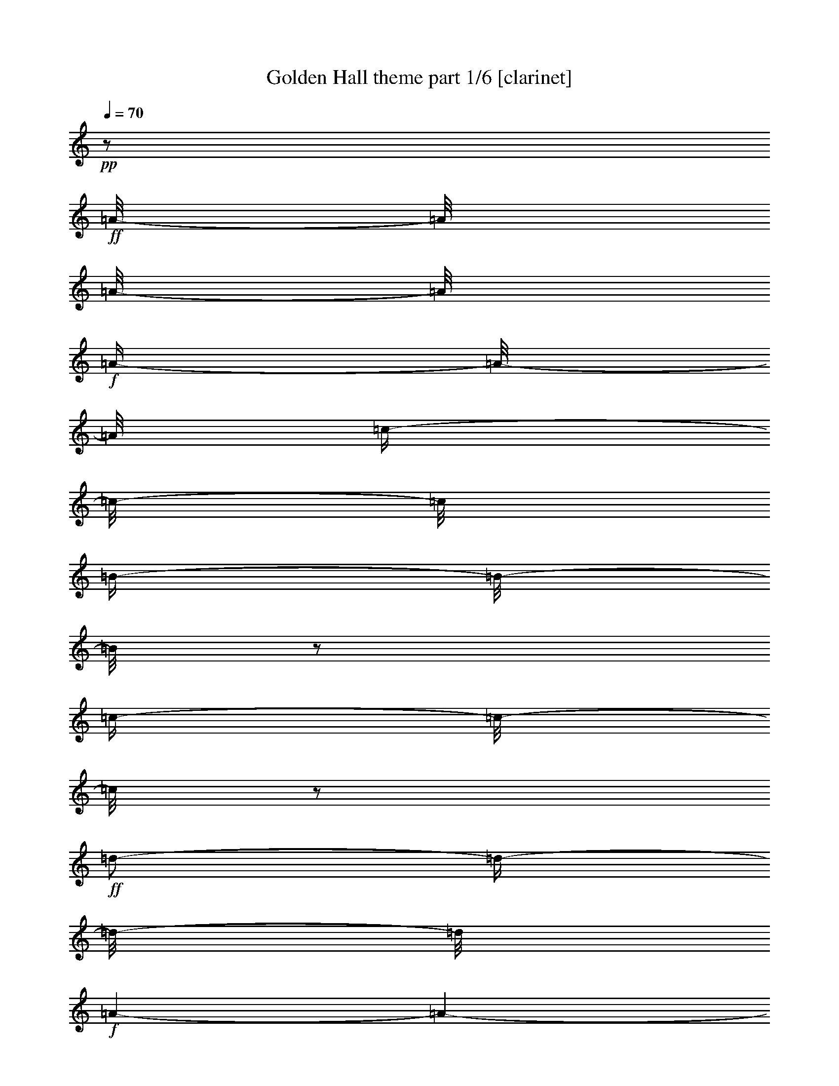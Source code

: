 % Produced with Bruzo's Transcoding Environment 

X:1 
T: Golden Hall theme part 1/6 [clarinet] 
Z: Transcribed with BruTE 
L: 1/4 
Q: 70 
K: C 
+pp+ 
z1/2 
+ff+ 
[=A/8-] 
[=A/8] 
[=A/8-] 
[=A/8] 
+f+ 
[=A/4-] 
[=A/8-] 
[=A/8] 
[=c/4-] 
[=c/8-] 
[=c/8] 
[=B/4-] 
[=B/8-] 
[=B/8] 
z1/2 
[=c/4-] 
[=c/8-] 
[=c/8] 
z1/2 
+ff+ 
[=d/2-] 
[=d/4-] 
[=d/8-] 
[=d/8] 
+f+ 
[=A/1-] 
[=A/1-] 
[=A/2-] 
[=A/4-] 
[=A/8-] 
[=A/8] 
+ff+ 
[=A/4-] 
[=A/8-] 
[=A/8] 
+f+ 
[=A/8-] 
[=A/8] 
+ff+ 
[=A/8-] 
[=A/8] 
+f+ 
[=A/4-] 
[=A/8-] 
[=A/8] 
[=c/4-] 
[=c/8-] 
[=c/8] 
[=B/4-] 
[=B/8-] 
[=B/8] 
z1/2 
+ff+ 
[=e/4-] 
[=e/8-] 
[=e/8] 
z1/2 
+f+ 
[^f/4-] 
[^f/8-] 
[^f/8] 
z1/2 
[=a/1-] 
[=a/1-] 
[=a/2-] 
[=a/4-] 
[=a/8-] 
[=a/8] 
[^G/8] 
[=A/4-] 
[=A/8] 
[=E/8-] 
[=E/8] 
+ff+ 
[=E/8-] 
[=E/8] 
[=A/8-] 
[=A/8] 
+f+ 
[=A/8-] 
[=A/8] 
[=A/4-] 
[=A/8-] 
[=A/8] 
[=B/2-] 
[=B/4-] 
[=B/8-] 
[=B/8] 
[=c/4-] 
[=c/8-] 
[=c/8] 
[=c/8-] 
[=c/8] 
[=c/8-] 
[=c/8] 
[=d/2-] 
[=d/4-] 
[=d/8-] 
[=d/8] 
[=A/1-] 
[=A/1-] 
[=A/2-] 
[=A/4-] 
[=A/8] 
[^A/8] 
[=B/2-] 
[=B/4-] 
[=B/8-] 
[=B/8] 
[=G/2-] 
[=G/4-] 
[=G/8-] 
[=G/8] 
[^F/1-] 
[^F/4-] 
[^F/8-] 
[^F/8] 
[=G/4-] 
[=G/8-] 
[=G/8] 
[=G/2-] 
[=G/4-] 
[=G/8-] 
[=G/8] 
+ff+ 
[=E/1-] 
[=E/1-] 
[=E/2-] 
[=E/4-] 
[=E/8-] 
[=E/8] 
+f+ 
[^D,/8] 
[=E,/4-] 
[=E,/8] 
+ff+ 
[=A,/8-] 
[=A,/8] 
+f+ 
[=A,/8-] 
[=A,/8] 
[=A,/4-] 
[=A,/8-] 
[=A,/8] 
[=C/4-] 
[=C/8-] 
[=C/8] 
+ff+ 
[=B,/4-] 
[=B,/8-] 
[=B,/8] 
z1/2 
+f+ 
[=E/4-] 
[=E/8-] 
[=E/8] 
z1/4 
z1/8 
+ff+ 
[=F/8] 
[^F/2-] 
[^F/4-] 
[^F/8-] 
[^F/8] 
[=D/1-] 
[=D/1-] 
[=D/1-] 
[=D/4-] 
[=D/8-] 
[=D/8] 
[=A,/8-] 
[=A,/8] 
+f+ 
[=A,/8-] 
[=A,/8] 
+ff+ 
[=A,/4-] 
[=A,/8-] 
[=A,/8] 
+f+ 
[=C/4-] 
[=C/8-] 
[=C/8] 
[=B,/4-] 
[=B,/8-] 
[=B,/8] 
z1/2 
[=E/4-] 
[=E/8] 
z1/2 
z1/8 
[^F/4-] 
[^F/8-] 
[^F/8] 
z1/2 
[=A/1-] 
[=A/1-] 
[=A/2-] 
[=A/4-] 
[=A/8-] 
[=A/8] 
[^A/8] 
[=B/2-] 
[=B/4-] 
[=B/8] 
[=G/1-] 
[=G/1-] 
[=G/8-] 
[=G/8] 
[=G/8-] 
[=G/8] 
[=B/8-] 
[=B/8] 
[=c/8] 
+ff+ 
[^c/8] 
[=d/1-] 
[=d/2-] 
[=d/4-] 
[=d/8-] 
[=d/8] 
+f+ 
[=A/1-] 
[=A/8-] 
[=A/8] 
[=A/8-] 
[=A/8] 
[=d/8-] 
[=d/8] 
[=e/8] 
+ff+ 
[^d/8] 
[=e/1-] 
[=e/2-] 
[=e/4-] 
[=e/8-] 
[=e/8] 
+f+ 
[=c/1-] 
[=c/2-] 
[=c/8-] 
[=c/8] 
[=e/8-] 
[=e/8] 
[=e/1-] 
[=e/1-] 
[=e/1-] 
[=e/2-] 
[=e/4-] 
[=e/8-] 
[=e/8] 
[^D/8] 
[=E/1-] 
[=E/1-] 
[=E/1-] 
[=E/2-] 
[=E/4-] 
[=E/8] 
z1 
z1 
z1 
z1 
z1 
z1 
z1/2 
+ff+ 
[=A,/4-] 
[=A,/8-] 
[=A,/8] 
+f+ 
[=D/4-] 
[=D/8-] 
[=D/8] 
[=E/4-] 
[=E/8-] 
[=E/8] 
[=F/2-] 
[=F/4-] 
[=F/8-] 
[=F/8] 
[=C/2-] 
[=C/4-] 
[=C/8-] 
[=C/8] 
[=C/4-] 
[=C/8-] 
[=C/8] 
z1/2 
[=B,/2-] 
[=B,/4-] 
[=B,/8-] 
[=B,/8] 
z1 
[=C/2-] 
[=C/8-] 
[=C/8] 
[=C/8-] 
[=C/8] 
[=D/1-] 
[=D/2-] 
[=D/4-] 
[=D/8-] 
[=D/8] 
[=d/1-] 
[=d/1-] 
[=d/1-] 
[=d/2-] 
[=d/4-] 
[=d/8-] 
[=d/8] 
z1 
z1 
z1 
z1 
z1 
z1 
z1 
z1 
z1 
z1 
z1 
z1 
z1/2 
z1/8 

X:2 
T: Golden Hall theme part 2/6 [flute] 
Z: Transcribed with BruTE 
L: 1/4 
Q: 70 
K: C 
+mp+ 
z1 
z1 
z1 
z1 
z1 
z1 
z1 
z1 
z1 
z1 
z1 
z1 
z1 
z1 
z1 
z1 
z1 
z1 
z1 
z1 
z1 
z1 
z1 
z1 
z1 
z1 
z1 
z1 
z1 
+fff+ 
[=G/2-] 
[=G/4-] 
[=G/8-] 
[=G/8] 
[=A/2-] 
[=A/4-] 
[=A/8-] 
[=A/8] 
+ff+ 
[^A/2-] 
[^A/4-] 
[^A/8-] 
[^A/8] 
z1 
z1 
z1 
z1 
z1 
z1 
z1 
z1 
z1 
z1 
z1 
z1 
z1 
z1 
z1 
z1 
z1 
z1 
z1 
z1 
z1 
z1 
z1 
z1 
z1 
z1 
z1 
z1 
z1 
+fff+ 
[=B,/2-] 
[=B,/4-] 
[=B,/8-] 
[=B,/8] 
[^C/2-] 
[^C/4-] 
[^C/8-] 
[^C/8] 
[=D/2-] 
[=D/4-] 
[=D/8-] 
[=D/8] 
z1 
z1 
z1 
z1 
z1 
z1 
z1 
z1 
z1 
z1 
z1 
z1 
z1 
z1 
z1 
z1 
z1 
z1 
z1 
z1 
[=D/8] 
z1/2 
z1/4 
z1/8 
[=A,/8] 
z1/2 
z1/4 
z1/8 
[=D/8] 
z1 
z1 
z1 
z1 
z1 
z1 
z1 
z1 
z1 
z1 
z1 
z1 
z1 
z1 
z1/2 

X:3 
T: Golden Hall theme part 3/6 [harp] 
Z: Transcribed with BruTE 
L: 1/4 
Q: 70 
K: C 
+mp+ 
[=b/8] 
[=c'/4-] 
[=c'/8-] 
[=A/1-=c'/1-] 
[=A/4-=c'/4-] 
[=A/8-=c'/8-] 
[=A/8=c'/8] 
[=G/4-=g/4-] 
[=G/8-=g/8] 
+ppp+ 
[=G/2-] 
[=G/8] 
+pp+ 
[=E/4-=e/4-] 
[=E/8-=e/8-] 
[=E/8-=e/8] 
+ppp+ 
[=E/4-] 
[=E/8-] 
[=E/8] 
+mp+ 
[^F/1-^f/1-] 
[^F/2-^f/2-] 
[^F/4-^f/4-] 
[^F/8-^f/8-] 
[^F/8^f/8] 
[=d/1-] 
[=d/2-] 
[=d/4-] 
[=d/8-] 
[=d/8=b/8] 
[=c/1-=c'/1-] 
[=c/2-=c'/2-] 
[=c/4-=c'/4-] 
[=c/8-=c'/8-] 
[=c/8=c'/8] 
[=G/4-=g/4-] 
[=G/8-=g/8-] 
[=G/8-=g/8] 
+ppp+ 
[=G/4-] 
[=G/8-] 
[=G/8] 
+mp+ 
[=c/4-=g/4-] 
[=c/8-=g/8-] 
[=c/8-=g/8] 
+ppp+ 
[=c/4-] 
[=c/8-] 
+mp+ 
[=c/8=f/8] 
[=d/1-^f/1-] 
[=d/2-^f/2-] 
[=d/4-^f/4-] 
[=d/8-^f/8-] 
[=d/8-^f/8] 
[=d/1-=a/1-] 
[=d/2-=a/2-] 
[=d/4-=a/4-] 
[=d/8-=a/8-] 
[=d/8=a/8] 
[=c/1-=a/1-] 
[=c/2-=a/2-] 
[=c/4-=a/4-] 
[=c/8-=a/8-] 
[=c/8=a/8] 
[=d/4-=g/4-] 
[=d/8-=g/8-] 
[=d/8=g/8-] 
+ppp+ 
[=g/4-] 
[=g/8-] 
[=g/8] 
+mp+ 
[=e/4-] 
[=e/8-] 
+ppp+ 
[=e/2-] 
+mp+ 
[=e/8=f/8] 
[^f/1-] 
[^f/2-] 
[^f/4-] 
[^f/8-] 
[^f/8] 
[=d/1-=a/1-] 
[=d/2-=a/2-] 
[=d/4-=a/4-] 
[=d/8-=a/8] 
[=d/8^d/8] 
[=G/1-=e/1-] 
[=G/2-=e/2-] 
[=G/4-=e/4-] 
[=G/8-=e/8-] 
[=G/8=e/8] 
[=B/1-=d/1-] 
[=B/2-=d/2-] 
[=B/4-=d/4-] 
[=B/8-=d/8-] 
[=B/8=d/8] 
[=c/1-] 
[=c/1-] 
[=c/1-] 
[=c/2-] 
[=c/4-] 
[=c/8-] 
[=c/8] 
[=a/1-=c'/1-] 
[=a/2-=c'/2-] 
[=a/4-=c'/4-] 
[=a/8-=c'/8-] 
[=a/8=c'/8] 
[=d/4-=g/4-] 
[=d/8=g/8-] 
+ppp+ 
[=g/2-] 
[=g/8] 
+mp+ 
[=g/4-] 
[=g/8-] 
+ppp+ 
[=g/2-] 
+mp+ 
[=f/8=g/8] 
[=d/1-^f/1-] 
[=d/2-^f/2-] 
[=d/4-^f/4-] 
[=d/8-^f/8-] 
[=d/8^f/8] 
[=f/2-] 
+ppp+ 
[=f/4-] 
[=f/8-] 
[=f/8] 
+mp+ 
[=d/4-=b/4-] 
[=d/8=b/8-] 
+ppp+ 
[=b/2-] 
+mp+ 
[^d/8=b/8] 
[=e/2-=c'/2-] 
[=e/4-=c'/4-] 
[=e/8-=c'/8-] 
[=e/8=c'/8-] 
[=f/2-=c'/2-] 
[=f/4-=c'/4-] 
[=f/8-=c'/8-] 
[=f/8=c'/8] 
[=g/4-] 
[=g/8-] 
+ppp+ 
[=g/2-] 
[=g/8] 
+mp+ 
[=c/4-=g/4-] 
[=c/8-=g/8] 
+ppp+ 
[=c/2-] 
[=c/8] 
+mp+ 
[=d/1-^f/1-] 
[=d/1-^f/1-] 
[=d/1-^f/1-] 
[=d/2-^f/2-] 
[=d/4-^f/4-] 
[=d/8-^f/8-] 
[=d/8^f/8] 
[=e/8-^f/8] 
[=e/1-=g/1-] 
[=e/2-=g/2-] 
[=e/4-=g/4-] 
[=e/8=g/8] 
[=e/1-] 
[=e/2-] 
[=e/4-] 
[=e/8-] 
[=e/8=f/8] 
[^f/1-] 
[^f/2-] 
[^f/4-] 
[^f/8-] 
[^f/8] 
[=d/1-^f/1-] 
[=d/2-^f/2-] 
[=d/4-^f/4-] 
[=d/8-^f/8] 
[=d/8^f/8] 
[=c/1-=g/1-] 
[=c/2-=g/2-] 
[=c/4-=g/4-] 
[=c/8-=g/8-] 
[=c/8=g/8] 
[=e/1-=a/1-] 
[=e/2-=a/2-] 
[=e/4-=a/4-] 
[=e/8-=a/8-] 
[=e/8=a/8] 
[=e/1-=g/1-] 
[=e/1-=g/1-] 
[=e/1-=g/1-] 
[=e/2-=g/2-] 
[=e/4-=g/4-] 
[=e/8-=g/8-] 
[=e/8=g/8] 
[=A/8-=b/8] 
[=A/1-=c'/1-] 
[=A/2-=c'/2-] 
[=A/4-=c'/4-] 
[=A/8=c'/8] 
[=g/1-=a/1-] 
[=g/2-=a/2-] 
[=g/4-=a/4-] 
[=g/8-=a/8-] 
[=g/8=a/8] 
[=g/1-] 
[=g/2-] 
[=g/4-] 
[=g/8-] 
[=g/8] 
[=e/1-] 
[=e/2-] 
[=e/4-] 
[=e/8-] 
[=e/8] 
[^f/1-] 
[^f/2-] 
[^f/4-] 
[^f/8-] 
[^f/8] 
[^f/4-] 
[^f/8-] 
[^f/8] 
[^f/1-] 
[^f/4-] 
[^f/8-] 
[^f/8] 
[=f/1-=a/1-] 
[=f/2-=a/2-] 
[=f/4-=a/4-] 
[=f/8-=a/8-] 
[=f/8=a/8] 
[=e/4-=g/4-] 
[=e/8=g/8-] 
+ppp+ 
[=g/2-] 
[=g/8-] 
+mp+ 
[=d/2-=g/2-] 
[=d/4-=g/4-] 
[=d/8-=g/8-] 
[=d/8=g/8] 
[=d/2-] 
[=d/4-] 
[=d/8-] 
[=d/8] 
[=d/2-=e/2-] 
[=d/4-=e/4-] 
[=d/8-=e/8-] 
[=d/8-=e/8] 
[=d/1-^f/1-] 
[=d/2-^f/2-] 
[=d/4-^f/4-] 
[=d/8-^f/8-] 
[=d/8^f/8] 
[^f/1-] 
[^f/1-] 
[^f/1-] 
[^f/2-] 
[^f/4-] 
[^f/8-] 
[^f/8] 
z1 
z1 
z1 
z1 
z1 
z1 
z1 
z1 
z1 
z1 
z1 
z1 
z1/2 
z1/8 

X:4 
T: Golden Hall theme part 4/6 [lute] 
Z: Transcribed with BruTE 
L: 1/4 
Q: 70 
K: C 
+pp+ 
[=A/8=c/8=e/8] 
z1/8 
[=A/8=c/8=e/8] 
z1/8 
+pp+ 
[=A/8=c/8=e/8] 
z1/4 
z1/8 
+ppp+ 
[=A/8=c/8=e/8] 
z1/4 
z1/8 
+pp+ 
[=G/8-=A/8=B/8-=c/8=d/8-=e/8] 
[=G/2-=B/2-=d/2-] 
[=G/4-=B/4-=d/4-] 
[=G/8=B/8=d/8] 
[=D/8=G/8=B/8-=d/8-=g/8] 
[=B/8=d/8] 
z1/2 
z1/4 
[=E/8-=G/8-=c/8=e/8] 
+ppp+ 
[=E/8=G/8] 
z1/4 
+pp+ 
[^F/8-=A/8-=d/8-] 
[^F/8=A/8=d/8] 
z1/4 
+pp+ 
[^F/8-=A/8-=d/8-^f/8] 
[^F/2-=A/2-=d/2-] 
[^F/4-=A/4-=d/4-] 
[^F/8=A/8=d/8] 
+pp+ 
[^F/8-=A/8-=d/8-^f/8] 
[^F/8=A/8=d/8] 
z1/2 
z1/4 
+pp+ 
[=A/8-=d/8-=g/8-] 
[=A/8=d/8=g/8] 
z1/2 
z1/4 
+ppp+ 
[=G/8-=A/8=d/8-=g/8] 
[=G/8=d/8] 
z1/4 
+pp+ 
[=E/8=A/8=c/8] 
z1/8 
[=E/8=A/8=c/8] 
z1/8 
+pp+ 
[=E/8=A/8=c/8=e/8] 
z1/4 
z1/8 
+ppp+ 
[=E/8=A/8=c/8] 
z1/4 
z1/8 
+pp+ 
[=A/8=B/8-=c/8=d/8-=e/8=g/8-] 
[=B/2-=d/2-=g/2-] 
[=B/4-=d/4-=g/4-] 
[=B/8=d/8=g/8] 
+pp+ 
[=D/8=G/8-=B/8-=d/8-=g/8] 
[=G/8=B/8=d/8] 
z1/2 
z1/4 
[=G/8-=c/8-=e/8-] 
+ppp+ 
[=G/8=c/8=e/8] 
z1/4 
+pp+ 
[=A/8-=d/8-^f/8-] 
[=A/8=d/8^f/8] 
z1/4 
+pp+ 
[=A/2-=d/2-^f/2-] 
[=A/4-=d/4-^f/4-] 
[=A/8-=d/8-^f/8-] 
[=A/8=d/8^f/8] 
+pp+ 
[=A/8-=d/8-^f/8-] 
[=A/8=d/8^f/8] 
z1/2 
z1/4 
+pp+ 
[=A/8-=d/8-=f/8-] 
[=A/8=d/8=f/8] 
z1/2 
z1/4 
[=A/8-=d/8-=f/8-] 
[=A/8=d/8=f/8-] 
[=f/8-] 
[=f/8] 
+pp+ 
[=A/8=c/8=e/8] 
z1/8 
+pp+ 
[=A/8=c/8=e/8] 
z1/8 
[=A/8=c/8=e/8] 
z1/4 
z1/8 
+ppp+ 
[=A/8=c/8=e/8] 
z1/4 
z1/8 
+pp+ 
[=G/8-=A/8=B/8-=c/8=d/8-=e/8] 
[=G/2-=B/2-=d/2-] 
[=G/4-=B/4-=d/4-] 
[=G/8=B/8=d/8] 
[=D/8=G/8-=B/8-=d/8-=g/8] 
[=G/8=B/8=d/8] 
z1/2 
z1/4 
+ppp+ 
[=G/8-=c/8-=e/8-] 
[=G/8=c/8=e/8] 
z1/4 
+pp+ 
[^F/8-=A/8=d/8-] 
[^F/8=d/8] 
z1/4 
+pp+ 
[^F/8-=A/8-=d/8-^f/8] 
[^F/2-=A/2-=d/2-] 
[^F/4-=A/4-=d/4-] 
[^F/8=A/8=d/8] 
+pp+ 
[^F/8-=A/8-=d/8^f/8] 
[^F/8=A/8] 
z1/2 
z1/4 
+pp+ 
[^F/8-=A/8-=d/8-^f/8] 
[^F/8=A/8=d/8] 
z1/2 
z1/4 
[^F/8-=A/8-=d/8-^f/8] 
+ppp+ 
[^F/8=A/8=d/8] 
z1/4 
+pp+ 
[=E/8=G/8=B/8] 
z1/8 
[=E/8=G/8=B/8] 
z1/8 
+pp+ 
[=E/8=G/8=B/8=e/8] 
z1/4 
z1/8 
+ppp+ 
[=E/8=G/8=B/8] 
z1/4 
z1/8 
+pp+ 
[^F/8-=G/8=B/8-=e/8-] 
[^F/2-=B/2-=e/2-] 
[^F/4-=B/4-=e/4-] 
[^F/8=B/8=e/8] 
+pp+ 
[=E/8-^F/8-=B/8-=e/8] 
[=E/8^F/8=B/8] 
z1/2 
z1/4 
[=E/8-^F/8-=B/8-=e/8] 
+ppp+ 
[=E/8^F/8=B/8] 
z1/4 
+pp+ 
[=E/8-=G/8-=c/8-=e/8] 
[=E/8=G/8=c/8] 
z1/2 
z1/4 
+pp+ 
[=G/8=c/8-=e/8-=g/8-] 
[=c/2-=e/2-=g/2-] 
[=c/4-=e/4-=g/4-] 
[=c/8=e/8=g/8] 
[=G/8=c/8-=e/8-=g/8-] 
[=c/4-=e/4-=g/4-] 
[=c/8=e/8=g/8] 
[^d/8-] 
[^d/8] 
[=e/8-] 
[=e/8] 
[=f/8-] 
[=f/8] 
[^f/8-] 
[^f/8] 
[=g/8-] 
[=g/8] 
[^g/8-] 
[^g/8] 
+pp+ 
[=A/8=c/8=e/8] 
z1/8 
[=A/8=c/8=e/8] 
z1/8 
+pp+ 
[=A/8=c/8=e/8] 
z1/4 
z1/8 
+ppp+ 
[=A/8=c/8=e/8] 
z1/4 
z1/8 
+pp+ 
[=G/8-=A/8=B/8-=c/8=d/8-=e/8] 
[=G/2-=B/2-=d/2-] 
[=G/4-=B/4-=d/4-] 
[=G/8=B/8=d/8] 
+pp+ 
[=D/8=G/8-=B/8-=d/8=g/8] 
[=G/8=B/8] 
z1/2 
z1/4 
[=G/8-=c/8-=e/8-] 
+ppp+ 
[=G/8=c/8=e/8] 
z1/4 
+pp+ 
[=A/8-=d/8-^f/8] 
[=A/8=d/8] 
z1/4 
+pp+ 
[=A/2-=d/2-^f/2-] 
[=A/4-=d/4-^f/4-] 
[=A/8-=d/8-^f/8-] 
[=A/8=d/8^f/8] 
+pp+ 
[=A/8-=d/8^f/8-] 
[=A/8^f/8] 
z1/2 
z1/4 
+pp+ 
[=A/8-=d/8-=f/8-] 
[=A/8=d/8=f/8] 
z1/2 
z1/4 
[=D/8=G/8-=B/8-=d/8-=g/8] 
+ppp+ 
[=G/8=B/8=d/8] 
z1/4 
+pp+ 
[=A/8=c/8=e/8] 
z1/8 
[=A/8=c/8=e/8] 
z1/8 
+pp+ 
[=A/8=c/8=e/8] 
z1/4 
z1/8 
+ppp+ 
[=A/8=c/8=e/8] 
z1/4 
z1/8 
+pp+ 
[=A/8=B/8-=c/8=d/8-=e/8=g/8-] 
[=B/2-=d/2-=g/2-] 
[=B/4-=d/4-=g/4-] 
[=B/8=d/8=g/8] 
+pp+ 
[=D/8=G/8-=B/8-=d/8-=g/8] 
[=G/8=B/8=d/8] 
z1/2 
z1/4 
[=G/8-=c/8-=e/8-] 
+ppp+ 
[=G/8=c/8=e/8] 
z1/4 
+pp+ 
[=A/8-=d/8-^f/8-] 
[=A/8=d/8^f/8] 
z1/4 
+pp+ 
[=A/2-=d/2-^f/2-] 
[=A/4-=d/4-^f/4-] 
[=A/8-=d/8-^f/8-] 
[=A/8=d/8^f/8] 
+pp+ 
[=A/8-=d/8-^f/8-] 
[=A/8=d/8^f/8] 
z1/2 
z1/4 
+pp+ 
[=A/8-=d/8-^f/8-] 
[=A/8=d/8^f/8] 
z1/2 
z1/4 
+ppp+ 
[=A/8-=d/8-^f/8-] 
[=A/8=d/8^f/8-] 
[^f/8-] 
[^f/8] 
+pp+ 
[=e/8=g/8=b/8] 
z1/8 
+pp+ 
[=e/8=g/8=b/8] 
z1/8 
[=G/8=B/8=e/8=g/8=b/8] 
z1/4 
z1/8 
+ppp+ 
[=e/8=g/8=b/8] 
z1/4 
z1/8 
+pp+ 
[=G/2-=B/2-=e/2-] 
[=G/4-=B/4-=e/4-] 
[=G/8-=B/8-=e/8-] 
[=G/8=B/8=e/8] 
+pp+ 
[=G/8=B/8=e/8-=g/8-=b/8-] 
[=e/8=g/8=b/8] 
z1/2 
z1/4 
[=G/8=B/8=e/8-=g/8-=b/8-] 
+ppp+ 
[=e/8=g/8=b/8] 
z1/4 
+pp+ 
[=d/8-^f/8-=a/8-] 
[=d/8^f/8=a/8] 
z1/4 
+pp+ 
[=A/8=d/8-^f/8-=a/8-] 
[=d/2-^f/2-=a/2-] 
[=d/4-^f/4-=a/4-] 
[=d/8^f/8=a/8] 
+pp+ 
[=A/8=d/8-^f/8-=a/8-] 
[=d/8^f/8=a/8] 
z1/2 
z1/4 
+pp+ 
[=A/8=d/8-^f/8-=a/8-] 
[=d/8^f/8=a/8] 
z1/2 
z1/4 
+ppp+ 
[=A/8=d/8-^f/8-=a/8-] 
[=d/8^f/8=a/8] 
z1/4 
+pp+ 
[=c/8=e/8=g/8] 
z1/8 
[=c/8=e/8=g/8] 
z1/8 
+pp+ 
[=G/8=c/8=e/8=g/8] 
z1/4 
z1/8 
[=c/8=e/8=g/8] 
z1/4 
z1/8 
+pp+ 
[=G/2-=c/2-=e/2-] 
[=G/4-=c/4-=e/4-] 
[=G/8-=c/8-=e/8-] 
[=G/8=c/8=e/8] 
+pp+ 
[=G/8=c/8-=e/8-=g/8-] 
[=c/8=e/8=g/8] 
z1/2 
z1/4 
[=G/8=c/8-=e/8-=g/8-] 
+ppp+ 
[=c/8=e/8=g/8] 
z1/4 
+pp+ 
[=G/8=B/8-=e/8-=g/8-] 
[=B/8=e/8=g/8] 
z1/2 
z1/4 
+pp+ 
[=G/8=B/8-=e/8-=g/8-] 
[=B/2-=e/2-=g/2-] 
[=B/4-=e/4-=g/4-] 
[=B/8=e/8=g/8] 
[=G/8=B/8-=e/8-=g/8-] 
[=B/4-=e/4-=g/4-] 
[=B/8=e/8=g/8] 
[^d/8-] 
[^d/8] 
[=e/8-] 
[=e/8] 
+ppp+ 
[=f/8-] 
[=f/8] 
+pp+ 
[^f/8-] 
[^f/8] 
[=g/8-] 
[=g/8] 
[^g/8-] 
[^g/8] 
+pp+ 
[=G/8=A/8=c/8=e/8] 
z1/8 
+pp+ 
[=G/8=A/8=c/8=e/8] 
z1/8 
[=E/8=G/8=A/8=c/8=e/8] 
z1/4 
z1/8 
[=G/8=A/8=c/8=e/8] 
z1/4 
z1/8 
+pp+ 
[=E/8=G/8-=A/8-=c/8-=e/8-] 
[=G/2-=A/2-=c/2-=e/2-] 
[=G/4-=A/4-=c/4-=e/4-] 
[=G/8=A/8=c/8=e/8] 
+pp+ 
[=E/8=G/8-=A/8-=c/8-=e/8-] 
[=G/8=A/8=c/8=e/8] 
z1/2 
z1/4 
[=E/8=G/8=A/8-=c/8-=e/8-] 
+ppp+ 
[=A/8=c/8=e/8] 
z1/4 
+pp+ 
[=G/8-=B/8=c/8=e/8-] 
[=G/8=e/8] 
z1/4 
+pp+ 
[=E/8=G/8-=B/8-=c/8-=e/8-] 
[=G/2-=B/2-=c/2-=e/2-] 
[=G/4-=B/4-=c/4-=e/4-] 
[=G/8=B/8=c/8=e/8] 
+pp+ 
[=E/8=G/8-=B/8-=c/8-=e/8-] 
[=G/8=B/8=c/8=e/8] 
z1/2 
z1/4 
+pp+ 
[=G/8=B/8-=e/8-] 
[=B/8=e/8] 
z1/2 
z1/4 
+ppp+ 
[=G/8-=B/8-=e/8] 
[=G/8=B/8] 
z1/4 
+pp+ 
[=d/8^f/8=a/8] 
z1/8 
[=d/8^f/8=a/8] 
z1/8 
+pp+ 
[=A/8=d/8^f/8=a/8] 
z1/4 
z1/8 
+ppp+ 
[=d/8^f/8=a/8] 
z1/4 
z1/8 
+pp+ 
[=A/2-=d/2-^f/2-] 
[=A/4-=d/4-^f/4-] 
[=A/8-=d/8-^f/8-] 
[=A/8=d/8^f/8] 
+pp+ 
[=A/8=d/8-^f/8-=a/8] 
[=d/8^f/8] 
z1/2 
z1/4 
[=A/8=d/8^f/8=a/8-] 
+ppp+ 
[=a/8] 
z1/4 
+pp+ 
[=A/8-=c/8=f/8-] 
[=A/8=f/8] 
z1/4 
+pp+ 
[=A/2-=c/2-=f/2-] 
[=A/4-=c/4-=f/4-] 
[=A/8-=c/8-=f/8-] 
[=A/8=c/8=f/8] 
+pp+ 
[=A/8-=c/8-=f/8] 
[=A/8=c/8] 
z1/2 
z1/4 
+pp+ 
[=D/8=G/8=c/8-=d/8-=g/8-] 
[=c/8=d/8=g/8] 
z1/2 
z1/4 
[=D/8=G/8-=B/8-=d/8-=g/8-] 
[=G/8=B/8=d/8-=g/8-] 
[=d/8-=g/8-] 
[=d/8=g/8] 
+pp+ 
[^F/8=A/8=d/8] 
z1/8 
[^F/8=A/8=d/8] 
z1/8 
+pp+ 
[^F/8=A/8=d/8^f/8] 
z1/4 
z1/8 
+ppp+ 
[^F/8=A/8=d/8] 
z1/4 
z1/8 
+pp+ 
[^F/8-=A/8-=d/8-^f/8] 
[^F/2-=A/2-=d/2-] 
[^F/4-=A/4-=d/4-] 
[^F/8=A/8=d/8] 
[^F/8-=A/8-=d/8-^f/8] 
[^F/8=A/8=d/8] 
z1/2 
z1/4 
[^F/8-=A/8-=d/8-^f/8] 
+ppp+ 
[^F/8=A/8=d/8] 
z1/4 
+pp+ 
[^F/8-=A/8-=d/8-^f/8-] 
[^F/8=A/8=d/8^f/8] 
z1/4 
+pp+ 
[^G/8-] 
[^G/8] 
[=A/8-] 
[=A/8] 
[^A/8-] 
[^A/8] 
[=B/8-] 
[=B/8] 
[=c/8-] 
[=c/8] 
[^c/8-] 
[^c/8] 
[=A/8=d/8^f/8] 
z1 
z1 
z1 
z1 
z1 
z1 
z1 
z1 
z1 
z1 
z1 
z1 
z1 
z1 
z1/2 

X:5 
T: Golden Hall theme part 5/6 [theorbo] 
Z: Transcribed with BruTE 
L: 1/4 
Q: 70 
K: C 
+pp+ 
[=A,/4-] 
[=A,/8-] 
[=A,/8] 
z1/2 
[=E/4-] 
[=E/8-] 
[=E/8] 
z1/2 
[=G/4-] 
[=G/8-] 
[=G/8] 
z1/2 
[=C/4-] 
[=C/8-] 
[=C/8] 
z1/2 
[=D/4-] 
[=D/8-] 
[=D/8] 
z1/2 
[=A/4-] 
[=A/8-] 
[=A/8] 
z1/2 
[=G/4-] 
[=G/8-] 
[=G/8] 
z1/2 
[^F/4-] 
[^F/8-] 
[^F/8] 
[^C/4-] 
[^C/8-] 
[^C/8] 
+mp+ 
[=A,/4-] 
[=A,/8-] 
[=A,/8] 
z1/2 
+pp+ 
[=E/4-] 
[=E/8-] 
[=E/8] 
z1/2 
[=G/4-] 
[=G/8-] 
[=G/8] 
z1/2 
[=C/4-] 
[=C/8-] 
[=C/8] 
z1/2 
[=D/4-] 
[=D/8-] 
[=D/8] 
z1/2 
[=E,/2-] 
[=E,/4-] 
[=E,/8-] 
[=E,/8] 
[^F,/2-] 
[^F,/4-] 
[^F,/8-] 
[^F,/8] 
[^G,/2-] 
[^G,/4-] 
[^G,/8-] 
[^G,/8] 
+mp+ 
[=A,/4-] 
[=A,/8-] 
[=A,/8] 
z1/2 
+pp+ 
[=E/4-] 
[=E/8-] 
[=E/8] 
z1/2 
[=G/4-] 
[=G/8-] 
[=G/8] 
z1/2 
[=C/4-] 
[=C/8-] 
[=C/8] 
z1/2 
[=D/4-] 
[=D/8-] 
[=D/8] 
z1/2 
[=A/4-] 
[=A/8-] 
[=A/8] 
z1/2 
[=G/4-] 
[=G/8-] 
[=G/8] 
z1/2 
[^F/4-] 
[^F/8-] 
[^F/8] 
[^C/4-] 
[^C/8-] 
[^C/8] 
[=E,/4-] 
[=E,/8-] 
[=E,/8] 
z1/2 
[=B,/4-] 
[=B,/8-] 
[=B,/8] 
z1/2 
[=B,/4-] 
[=B,/8-] 
[=B,/8] 
z1/2 
[^F/4-] 
[^F/8-] 
[^F/8] 
z1/2 
[=C/4-] 
[=C/8-] 
[=C/8] 
z1/2 
[=E,/2-] 
[=E,/4-] 
[=E,/8-] 
[=E,/8] 
[^F,/2-] 
[^F,/4-] 
[^F,/8-] 
[^F,/8] 
[^G,/2-] 
[^G,/4-] 
[^G,/8-] 
[^G,/8] 
[=A,/4-] 
[=A,/8-] 
[=A,/8] 
z1/2 
[=E/4-] 
[=E/8-] 
[=E/8] 
z1/2 
[=G/4-] 
[=G/8-] 
[=G/8] 
z1/2 
[=C/4-] 
[=C/8-] 
[=C/8] 
z1/2 
+mp+ 
[=D/4-] 
[=D/8-] 
[=D/8] 
z1/2 
+pp+ 
[=A/4-] 
[=A/8-] 
[=A/8] 
z1/2 
[=F/4-] 
[=F/8-] 
[=F/8] 
z1/2 
[=G/4-] 
[=G/8-] 
[=G/8] 
[^G/4-] 
[^G/8-] 
[^G/8] 
[=A/4-] 
[=A/8-] 
[=A/8] 
z1/2 
[=E/4-] 
[=E/8-] 
[=E/8] 
z1/2 
[=G/4-] 
[=G/8-] 
[=G/8] 
z1/2 
[=C/4-] 
[=C/8-] 
[=C/8] 
z1/2 
[=D/4-] 
[=D/8-] 
[=D/8] 
z1/2 
[=B,/2-] 
[=B,/4-] 
[=B,/8-] 
[=B,/8] 
[^C/2-] 
[^C/4-] 
[^C/8-] 
[^C/8] 
[^D/2-] 
[^D/4-] 
[^D/8-] 
[^D/8] 
[=E,/4-] 
[=E,/8-] 
[=E,/8] 
z1/2 
[=B,/4-] 
[=B,/8-] 
[=B,/8] 
z1/2 
[=G,/4-] 
[=G,/8-] 
[=G,/8] 
z1/2 
[=E/4-] 
[=E/8-] 
[=E/8] 
z1/2 
+mp+ 
[=D/4-] 
[=D/8-] 
[=D/8] 
z1/2 
+pp+ 
[=A/4-] 
[=A/8-] 
[=A/8] 
z1/2 
[^F/4-] 
[^F/8-] 
[^F/8] 
z1/2 
[=D/4-] 
[=D/8-] 
[=D/8] 
[^C/4-] 
[^C/8-] 
[^C/8] 
[=C/4-] 
[=C/8-] 
[=C/8] 
z1/2 
[=G/4-] 
[=G/8-] 
[=G/8] 
z1/2 
[=E/4-] 
[=E/8-] 
[=E/8] 
z1/2 
[=c/4-] 
[=c/8-] 
[=c/8] 
z1/2 
+mp+ 
[=E/4-] 
[=E/8-] 
[=E/8] 
z1/2 
+pp+ 
[=E,/2-] 
[=E,/4-] 
[=E,/8-] 
[=E,/8] 
[^F,/2-] 
[^F,/4-] 
[^F,/8-] 
[^F,/8] 
[^G,/2-] 
[^G,/4-] 
[^G,/8-] 
[^G,/8] 
[=A,/4-] 
[=A,/8-] 
[=A,/8] 
z1/2 
[=E/4-] 
[=E/8-] 
[=E/8] 
z1/2 
[=G/4-] 
[=G/8-] 
[=G/8] 
z1/2 
[=A/4-] 
[=A/8-] 
[=A/8] 
z1/2 
[=C/4-] 
[=C/8-] 
[=C/8] 
z1/2 
[=G/4-] 
[=G/8-] 
[=G/8] 
z1/2 
[=E,/4-] 
[=E,/8-] 
[=E,/8] 
z1/2 
[=B,/4-] 
[=B,/8-] 
[=B,/8] 
[^D/4-] 
[^D/8-] 
[^D/8] 
[=D/4-] 
[=D/8-] 
[=D/8] 
z1/2 
[=A/4-] 
[=A/8-] 
[=A/8] 
z1/2 
[^F/4-] 
[^F/8-] 
[^F/8] 
z1/2 
[=D/4-] 
[=D/8-] 
[=D/8] 
z1/2 
[=F,/4-] 
[=F,/8-] 
[=F,/8] 
z1/2 
[=C/2-] 
[=C/4-] 
[=C/8-] 
[=C/8] 
[=G,/2-] 
[=G,/4-] 
[=G,/8-] 
[=G,/8] 
[^C/2-] 
[^C/4-] 
[^C/8-] 
[^C/8] 
[=D/4-] 
[=D/8-] 
[=D/8] 
z1/2 
[=A/4-] 
[=A/8-] 
[=A/8] 
z1/2 
[^F/4-] 
[^F/8-] 
[^F/8] 
z1/2 
[=D/4-] 
[=D/8-] 
[=D/8] 
z1/2 
[=D/8] 
z1/2 
z1/4 
z1/8 
[=A/8] 
z1/2 
z1/4 
z1/8 
+mp+ 
[=D/8] 
z1 
z1 
z1 
z1 
z1 
z1 
z1 
z1 
z1 
z1 
z1 
z1 
z1 
z1 
z1/2 

X:6 
T: Golden Hall theme part 6/6 [drums] 
Z: Transcribed with BruTE 
L: 1/4 
Q: 70 
K: C 
+mf+ 
[=D/8=c'/8^A,/8] 
z1/4 
z1/8 
+mp+ 
[=c'/8=A/8] 
z1/4 
z1/8 
[=D/8^G,/8] 
z1/4 
z1/8 
[=c'/8=A/8] 
z1/4 
z1/8 
[=D/8^G,/8] 
z1/4 
z1/8 
+mf+ 
[=c'/8=A/8] 
z1/4 
z1/8 
+mp+ 
[=D/8^G,/8] 
z1/4 
z1/8 
[=c'/8=A/8] 
z1/4 
z1/8 
+mf+ 
[=D/8=c'/8^A,/8] 
z1/4 
z1/8 
+mp+ 
[=c'/8=A/8] 
z1/4 
z1/8 
[=D/8^G,/8] 
z1/4 
z1/8 
[=c'/8=A/8] 
z1/4 
z1/8 
[=D/8^G,/8] 
z1/4 
z1/8 
[=c'/8=A/8] 
z1/4 
z1/8 
[=D/8^G,/8] 
z1/4 
z1/8 
[=c'/8^G,/8=A/8] 
z1/4 
z1/8 
+mf+ 
[=D/8=c'/8^A,/8] 
z1/4 
z1/8 
+mp+ 
[=c'/8=A/8] 
z1/4 
z1/8 
[=D/8^G,/8] 
z1/4 
z1/8 
[=c'/8=A/8] 
z1/4 
z1/8 
+mf+ 
[=D/8^G,/8] 
z1/4 
z1/8 
+mp+ 
[=c'/8=A/8] 
z1/4 
z1/8 
[=D/8^G,/8] 
z1/4 
z1/8 
[=c'/8=A/8] 
z1/4 
z1/8 
+mf+ 
[=D/8=c'/8^A,/8] 
z1/4 
z1/8 
+mp+ 
[=c'/8=A/8] 
z1/4 
z1/8 
[=D/8^G,/8] 
z1/4 
z1/8 
[=c'/8=A/8] 
z1/4 
z1/8 
[=D/8^G,/8] 
z1/4 
z1/8 
[=c'/8=A/8] 
z1/4 
z1/8 
[=D/8^G,/8] 
z1/4 
z1/8 
[=c'/8=A/8] 
z1/4 
z1/8 
+mf+ 
[=D/8=c'/8^A,/8=f/8] 
z1/4 
z1/8 
[=c'/8=A/8] 
z1/4 
z1/8 
+mp+ 
[=D/8^G,/8] 
z1/4 
z1/8 
[=c'/8=A/8] 
z1/4 
z1/8 
+mf+ 
[=D/8^G,/8] 
z1/4 
z1/8 
+mp+ 
[=c'/8=A/8] 
z1/4 
z1/8 
[=D/8^G,/8] 
z1/4 
z1/8 
[=c'/8=A/8] 
z1/4 
z1/8 
+mf+ 
[=D/8=c'/8^A,/8=f/8] 
z1/4 
z1/8 
+mp+ 
[=c'/8=A/8] 
z1/4 
z1/8 
[=D/8^G,/8] 
z1/4 
z1/8 
+mf+ 
[=c'/8=A/8] 
z1/4 
z1/8 
+mp+ 
[=D/8^G,/8] 
z1/4 
z1/8 
[=c'/8=A/8] 
z1/4 
z1/8 
[=D/8^G,/8] 
z1/4 
z1/8 
[=c'/8^G,/8=A/8] 
z1/4 
z1/8 
+mf+ 
[=D/8=c'/8^A,/8=f/8] 
z1/4 
z1/8 
+mp+ 
[=c'/8=A/8] 
z1/4 
z1/8 
+mf+ 
[=D/8^G,/8] 
z1/4 
z1/8 
[=c'/8=A/8] 
z1/4 
z1/8 
+mp+ 
[=D/8^G,/8] 
z1/4 
z1/8 
[=c'/8=A/8] 
z1/4 
z1/8 
[=D/8^G,/8] 
z1/4 
z1/8 
[=c'/8=A/8] 
z1/4 
z1/8 
+mf+ 
[=D/8=c'/8^A,/8=A/8] 
z1/2 
z1/4 
z1/8 
[=D/8^G,/8=A/8] 
z1/2 
z1/4 
z1/8 
[=D/8^G,/8=A/8] 
z1/2 
z1/4 
z1/8 
+mp+ 
[=D/8^G,/8] 
z1/2 
z1/4 
z1/8 
+mf+ 
[=D/8=c'/8^A,/8] 
z1/4 
z1/8 
+mp+ 
[=c'/8=A/8] 
z1/4 
z1/8 
[=D/8^G,/8] 
z1/4 
z1/8 
[=c'/8=A/8] 
z1/4 
z1/8 
[=D/8^G,/8] 
z1/4 
z1/8 
[=c'/8=A/8] 
z1/4 
z1/8 
[=D/8^G,/8] 
z1/4 
z1/8 
[=c'/8=A/8] 
z1/4 
z1/8 
+mf+ 
[=D/8=c'/8^A,/8] 
z1/4 
z1/8 
+mp+ 
[=c'/8=A/8] 
z1/4 
z1/8 
+mf+ 
[=D/8^G,/8] 
z1/4 
z1/8 
+mp+ 
[=c'/8=A/8] 
z1/4 
z1/8 
[=D/8^G,/8] 
z1/4 
z1/8 
[=c'/8=A/8] 
z1/4 
z1/8 
[=D/8^G,/8] 
z1/4 
z1/8 
[=c'/8^G,/8=A/8] 
z1/4 
z1/8 
+mf+ 
[=D/8=c'/8^A,/8] 
z1/4 
z1/8 
[=c'/8=A/8] 
z1/4 
z1/8 
+mp+ 
[=D/8^G,/8] 
z1/4 
z1/8 
[=c'/8=A/8] 
z1/4 
z1/8 
+mf+ 
[=D/8^G,/8] 
z1/4 
z1/8 
+mp+ 
[=c'/8=A/8] 
z1/4 
z1/8 
[=D/8^G,/8] 
z1/4 
z1/8 
[=c'/8=A/8] 
z1/4 
z1/8 
+mf+ 
[=D/8=c'/8^A,/8] 
z1/4 
z1/8 
+mp+ 
[=c'/8=A/8] 
z1/4 
z1/8 
[=D/8^G,/8] 
z1/4 
z1/8 
[=c'/8=A/8] 
z1/4 
z1/8 
[=D/8^G,/8] 
z1/4 
z1/8 
[=c'/8=A/8] 
z1/4 
z1/8 
[=D/8^G,/8] 
z1/4 
z1/8 
[=c'/8=A/8] 
z1/4 
z1/8 
+mf+ 
[=D/8=c'/8^A,/8=f/8] 
z1/4 
z1/8 
[=c'/8=A/8] 
z1/4 
z1/8 
+mp+ 
[=D/8^G,/8] 
z1/4 
z1/8 
[=c'/8=A/8] 
z1/4 
z1/8 
[=D/8^G,/8] 
z1/4 
z1/8 
+mf+ 
[=c'/8=A/8] 
z1/4 
z1/8 
+mp+ 
[=D/8^G,/8] 
z1/4 
z1/8 
[=c'/8=A/8] 
z1/4 
z1/8 
+mf+ 
[=D/8=c'/8^A,/8=f/8] 
z1/4 
z1/8 
[=c'/8=A/8] 
z1/4 
z1/8 
[=D/8^G,/8] 
z1/4 
z1/8 
+mp+ 
[=c'/8=A/8] 
z1/4 
z1/8 
[=D/8^G,/8] 
z1/4 
z1/8 
[=c'/8=A/8] 
z1/4 
z1/8 
[=D/8^G,/8] 
z1/4 
z1/8 
[=c'/8^G,/8=A/8] 
z1/4 
z1/8 
+mf+ 
[=D/8=c'/8^A,/8=f/8] 
z1/4 
z1/8 
+mp+ 
[=c'/8=A/8] 
z1/4 
z1/8 
[=D/8^G,/8] 
z1/4 
z1/8 
[=c'/8=A/8] 
z1/4 
z1/8 
+mf+ 
[=D/8^G,/8] 
z1/4 
z1/8 
+mp+ 
[=c'/8=A/8] 
z1/4 
z1/8 
[=D/8^G,/8] 
z1/4 
z1/8 
[=c'/8=A/8] 
z1/4 
z1/8 
+mf+ 
[=D/8=c'/8^A,/8=A/8] 
z1/2 
z1/4 
z1/8 
[=D/8^G,/8=A/8] 
z1/2 
z1/4 
z1/8 
+mp+ 
[=D/8^G,/8=A/8] 
z1/2 
z1/4 
z1/8 
[=D/8^G,/8] 
z1/2 
z1/4 
z1/8 
+mf+ 
[=D/8=c'/8^A,/8] 
z1/4 
z1/8 
[=c'/8=A/8] 
z1/4 
z1/8 
+mp+ 
[=D/8^G,/8] 
z1/4 
z1/8 
[=c'/8=A/8] 
z1/4 
z1/8 
+mf+ 
[=D/8^G,/8] 
z1/4 
z1/8 
[=c'/8=A/8] 
z1/4 
z1/8 
+mp+ 
[=D/8^G,/8] 
z1/4 
z1/8 
[=c'/8=A/8] 
z1/4 
z1/8 
+mf+ 
[=D/8=c'/8^A,/8] 
z1/4 
z1/8 
+mp+ 
[=c'/8=A/8] 
z1/4 
z1/8 
[=D/8^G,/8] 
z1/4 
z1/8 
[=c'/8=A/8] 
z1/4 
z1/8 
[=D/8^G,/8] 
z1/4 
z1/8 
[=c'/8=A/8] 
z1/4 
z1/8 
[=D/8^G,/8] 
z1/4 
z1/8 
[=c'/8^G,/8=A/8] 
z1/4 
z1/8 
+mf+ 
[=D/8=c'/8^A,/8] 
z1/4 
z1/8 
[=c'/8=A/8] 
z1/4 
z1/8 
+mp+ 
[=D/8^G,/8] 
z1/4 
z1/8 
[=c'/8=A/8] 
z1/4 
z1/8 
[=D/8^G,/8] 
z1/4 
z1/8 
+mf+ 
[=c'/8=A/8] 
z1/4 
z1/8 
+mp+ 
[=D/8^G,/8] 
z1/4 
z1/8 
[=c'/8=A/8] 
z1/4 
z1/8 
+mf+ 
[=D/8=c'/8^A,/8] 
z1/4 
z1/8 
+mp+ 
[=c'/8=A/8] 
z1/4 
z1/8 
+mf+ 
[=D/8^G,/8] 
z1/4 
z1/8 
+mp+ 
[=c'/8=A/8] 
z1/4 
z1/8 
+mf+ 
[=D/8^G,/8] 
z1/4 
z1/8 
+mp+ 
[=c'/8=A/8] 
z1/4 
z1/8 
[=D/8^G,/8] 
z1/4 
z1/8 
[=c'/8=A/8] 
z1/4 
z1/8 
+mf+ 
[=D/8=c'/8^A,/8=f/8] 
z1/4 
z1/8 
+mp+ 
[=c'/8=A/8] 
z1/4 
z1/8 
+pp+ 
[=D/8] 
z1/4 
z1/8 
+mp+ 
[=c'/8=A/8] 
z1/4 
z1/8 
[=D/8] 
z1/4 
z1/8 
[=c'/8=A/8] 
z1/4 
z1/8 
+pp+ 
[=D/8] 
z1/4 
z1/8 
+mp+ 
[=c'/8=A/8] 
z1/4 
z1/8 
+mf+ 
[=D/8=c'/8=A/8] 
z1/2 
z1/4 
z1/8 
+mp+ 
[=D/8=c'/8=A/8] 
z1/2 
z1/4 
z1/8 
[=D/8=c'/8=A/8] 
z1 
z1 
z1 
z1 
z1 
z1 
z1 
z1 
z1 
z1 
z1 
z1 
z1 
z1 
z1/2 
